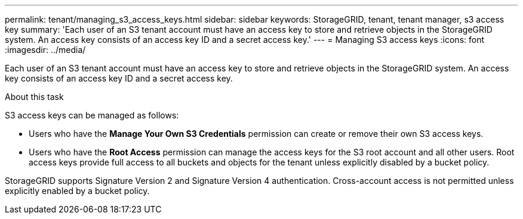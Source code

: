 ---
permalink: tenant/managing_s3_access_keys.html
sidebar: sidebar
keywords: StorageGRID, tenant, tenant manager, s3 access key
summary: 'Each user of an S3 tenant account must have an access key to store and retrieve objects in the StorageGRID system. An access key consists of an access key ID and a secret access key.'
---
= Managing S3 access keys
:icons: font
:imagesdir: ../media/

[.lead]
Each user of an S3 tenant account must have an access key to store and retrieve objects in the StorageGRID system. An access key consists of an access key ID and a secret access key.

.About this task

S3 access keys can be managed as follows:

* Users who have the *Manage Your Own S3 Credentials* permission can create or remove their own S3 access keys.
* Users who have the *Root Access* permission can manage the access keys for the S3 root account and all other users. Root access keys provide full access to all buckets and objects for the tenant unless explicitly disabled by a bucket policy.

StorageGRID supports Signature Version 2 and Signature Version 4 authentication. Cross-account access is not permitted unless explicitly enabled by a bucket policy.
